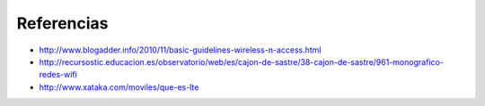 Referencias
==================

- http://www.blogadder.info/2010/11/basic-guidelines-wireless-n-access.html
- http://recursostic.educacion.es/observatorio/web/es/cajon-de-sastre/38-cajon-de-sastre/961-monografico-redes-wifi
- http://www.xataka.com/moviles/que-es-lte
